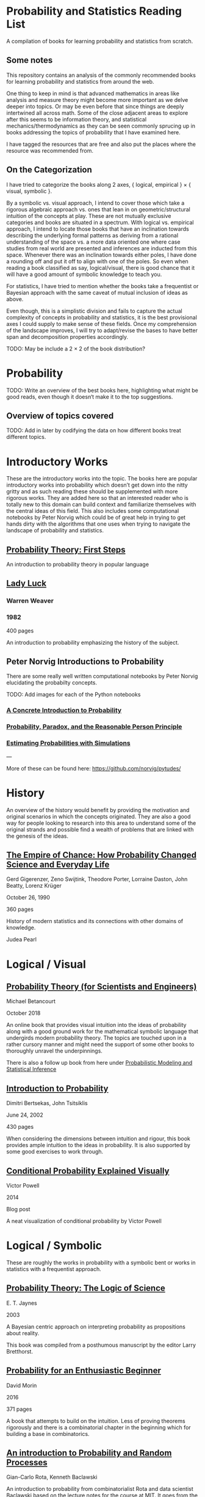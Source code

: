 * Probability and Statistics Reading List

A compilation of books for learning probability and statistics from scratch.

** Some notes

This repository contains an analysis of the commonly recommended books for learning probability and statistics from around the web.

One thing to keep in mind is that advanced mathematics in areas like analysis and measure theory might become more important as we delve deeper into topics. Or may be even before that since things are deeply intertwined all across math. Some of the close adjacent areas to explore after this seems to be information theory, and statistical mechanics/thermodynamics as they can be seen commonly sprucing up in books addressing the topics of probability that I have examined here.

I have tagged the resources that are free and also put the places where the resource was recommended from.

** On the Categorization

I have tried to categorize the books along 2 axes, { logical, empirical } × { visual, symbolic }.


By a symbolic vs. visual approach, I intend to cover those which take a rigorous algebraic approach vs. ones that lean in on geometric/structural intuition of the concepts at play. These are not mutually exclusive categories and books are situated in a spectrum. With logical vs. empirical approach, I intend to locate those books that have an inclination towards describing the underlying formal patterns as deriving from a rational understanding of the space vs. a more data oriented one where case studies from real world are presented and inferences are inducted from this space.  Whenever there was an inclination towards either poles, I have done a rounding off and put it off to align with one of the poles. So even when reading a book classified as say, logical/visual, there is good chance that it will have a good amount of symbolic knowledge to teach you. 

For statistics, I have tried to mention whether the books take a frequentist or Bayesian approach with the same caveat of mutual inclusion of ideas as above.

Even though, this is a simplistic division and fails to capture the actual complexity of concepts in probability and statistics, it is the best provisional axes I could supply to make sense of these fields. Once my comprehension of the landscape improves, I will try to adapt/revise the bases to have better span and decomposition properties accordingly.

TODO: May be include a 2 × 2 of the book distribution?

* Probability

TODO: Write an overview of the best books here, highlighting what might be good reads, even though it doesn‘t make it to the top suggestions.

** Overview of topics covered

TODO: Add in later by codifying the data on how different books treat different topics.

* Introductory Works

These are the introductory works into the topic. The books here are popular introductory works into probability which doesn’t get down into the nitty gritty and as such reading these should be supplemented with more rigorous works. They are added here so that an interested reader who is totally new to this domain can build context and familiarize themselves with the central ideas of this field. This also includes some computational notebooks by Peter Norvig which could be of great help in trying to get hands dirty with the algorithms that one uses when trying to navigate the landscape of probability and statistics.

** [[https://archive.org/details/ProbabilityTheoryfirstSteps/mode/2up][Probability Theory: First Steps]]

#+BEGIN_HTML
<a href="https://archive.org/details/ProbabilityTheoryfirstSteps/mode/2up"><img src="./img/probability-theory-first-steps.jpg" alt="Cover for Probability Theory: The First Steps" width="300px" /></a>
#+END_HTML

An introduction to probability theory in popular language

** [[https://amzn.to/3nyM3v1][Lady Luck]]

#+BEGIN_HTML
<a href="https://amzn.to/3nyM3v1"><img width="300px" src="./img/lady-luck.jpg" alt="Cover image for Lady Luck" /></a>
#+END_HTML

*** Warren Weaver
*** 1982

400 pages

An introduction to probability emphasizing the history of the subject.

** Peter Norvig Introductions to Probability

There are some really well written computational notebooks by Peter Norvig elucidating the probabilty concepts.

TODO: Add images for each of the Python notebooks

*** [[https://github.com/norvig/pytudes/blob/main/ipynb/Probability.ipynb][A Concrete Introduction to Probability]]

[[./img/a-concrete-introduction-to-probability.png]]

*** [[https://github.com/norvig/pytudes/blob/main/ipynb/ProbabilityParadox.ipynb][Probability, Paradox, and the Reasonable Person Principle]]

[[./img/probability-paradox-and-the-reasonable-person-principle.png]]

*** [[https://github.com/norvig/pytudes/blob/main/ipynb/ProbabilitySimulation.ipynb][Estimating Probabilities with Simulations]]

[[./img/estimating-probabilities-with-simulations.png]]

---

More of these can be found here: https://github.com/norvig/pytudes/

* History

An overview of the history would benefit by providing the motivation and original scenarios in which the concepts originated. They are also a good way for people looking to research into this area to understand some of the original strands and possible find a wealth of problems that are linked with the genesis of the ideas.

** [[https://amzn.to/3FARmQM][The Empire of Chance: How Probability Changed Science and Everyday Life]]

#+BEGIN_HTML
<a href="https://amzn.to/3FARmQM"><img width="300px" src="./img/the-empire-of-chance.jpg" alt="Cover of The Empire of Chance" /></a>
#+END_HTML

Gerd Gigerenzer, Zeno Swijtink, Theodore Porter, Lorraine Daston, John Beatty, Lorenz Krüger

October 26, 1990

360 pages

History of modern statistics and its connections with other domains of knowledge.

Judea Pearl

* Logical / Visual

** [[https://betanalpha.github.io/assets/case_studies/probability_theory.html][Probability Theory (for Scientists and Engineers)]]

[[./img/probability-theory-for-scientists-and-engineers.png]]

Michael Betancourt

October 2018

An online book that provides visual intuition into the ideas of probability along with a good ground work for the mathematical symbolic language that undergirds modern probability theory. The topics are touched upon in a rather cursory manner and might need the support of some other books to thoroughly unravel the underpinnings.

There is also a follow up book from here under [[https://betanalpha.github.io/assets/case_studies/modeling_and_inference.html][Probabilistic Modeling and Statistical Inference]]

** [[https://amzn.to/3l2Pp7X][Introduction to Probability]]

#+BEGIN_HTML
<a href="https://amzn.to/3l2Pp7X"><img width="300px" src="./img/introduction-to-probability.jpg" alt="Cover image for Introduction to Probability" /></a>
#+END_HTML

Dimitri Bertsekas, John Tsitsiklis

June 24, 2002

430 pages

When considering the dimensions between intuition and rigour, this book provides ample intuition to the ideas in probability. It is also supported by some good exercises to work through.

** [[http://setosa.io/conditional/][Conditional Probability Explained Visually]]

[[./img/conditional-probability-explained-visually.png]]

Victor Powell

2014

Blog post

A neat visualization of conditional probability by Victor Powell

* Logical / Symbolic

These are roughly the works in probability with a symbolic bent or works in statistics with a frequentist approach.

** [[https://amzn.to/3nDXiCu][Probability Theory: The Logic of Science]]

#+BEGIN_HTML
<a href="https://amzn.to/3nDXiCu"><img width="300px" src="./img/probability-theory-the-logic-of-science.jpg" alt="Cover of Probability Theory: The Logic of Science" /></a>
#+END_HTML

E. T. Jaynes

2003

A Bayesian centric approach on interpreting probability as propositions about reality.

This book was compiled from a posthumous manuscript by the editor Larry Bretthorst.

** [[https://amzn.to/3r4Gd6G][Probability for an Enthusiastic Beginner]]

#+BEGIN_HTML
<a href="https://amzn.to/3r4Gd6G"><img width="300px" src="./img/probability-for-the-enthusiastic-beginner.jpg" alt="Cover of Probability for the Enthusiastic Beginner" /></a>
#+END_HTML

David Morin

2016

371 pages

A book that attempts to build on the intuition. Less of proving theorems rigorously and there is a combinatorial chapter in the beginning which for building a base in combinatorics.

** [[https://archive.org/details/GianCarlo_Rota_and_Kenneth_Baclawski__An_Introduction_to_Probability_and_Random_Processes/page/n1/mode/2up][An introduction to Probability and Random Processes]]

#+BEGIN_HTML
<a href="https://archive.org/details/GianCarlo_Rota_and_Kenneth_Baclawski__An_Introduction_to_Probability_and_Random_Processes/page/n1/mode/2up"><img width="300px" src="./img/an-introduction-to-probability-and-random-processes.png" alt="Cover of An Introduction to Probability and Random Processes" /></a>
#+END_HTML

Gian-Carlo Rota, Kenneth Baclawski

An introduction to probability from combinatorialist Rota and data scientist Baclawski based on the lecture notes for the course at MIT. It goes from the elementary concepts of probability and statistics and has a thermodynamics/information theory bend towards the end.

** [[https://amzn.to/32eLr5o][Causal Inference: A Primer]]

#+BEGIN_HTML
<a href="https://amzn.to/32eLr5o"><img width="300px" src="./img/causal-inference-in-statistics-a-primer.jpg" alt="Cover of Causal Inference in Statistics A Primer" /></a>
#+END_HTML

Judea Pearl, Madelyn Glymour, Nicholas P. Jewell

160 pages

2016

Might be a nice book to start reading after The Book of Why to get into some of the nitty gritty on inference from data. There seems also to be a more rigorous work on Causality by Pearl in [[https://amzn.to/3CTFLux][Causality: Models, Reasoning, and Inference]]

* Empirical / Symbolic

* [[https://archive.org/details/TheWorldIsBuiltOnProbability/page/n11/mode/2up][The World is built on probability]]

#+BEGIN_HTML
<a href="https://archive.org/details/TheWorldIsBuiltOnProbability/page/n11/mode/2up"><img width="300px" src="./img/the-world-is-built-on-probability.jpg" alt="Cover of The World is Built on Probability" /></a>
#+END_HTML

Lev Tarasov (Translated by Michael Burov)

1984

198 pages

An introduction to the subject of probability motivated by examples from decision making, control theory, biology, and quantum mechanics. Was originally published in Russian and translated to English.

** [[https://amzn.to/3rykG6R][Statistical Inference]]

George Casella and Roger Berger

Typically used in many universities as the starting text. [[https://stats.stackexchange.com/questions/353138/casella-and-berger-vs-wasserman-to-acquire-a-good-statistics-foundation][Apparently]] more rigorous and more focused on technical details than All of Statistics.

** [[https://amzn.to/3xMEsw9][Introduction to Probability and Statistics for Engineers and Scientists]]

Sheldon Ross

First Edition: 1987, 6th Edition: 2021

** [[https://amzn.to/3EgDHhy][Introduction to Probability]]

Charles M. Grinstead, J. Laurie Snell

** [[https://amzn.to/3odDsOI][Probability and Statistics]]

Morris DeGroot, Mark Schervish

** [[https://greenteapress.com/wp/think-bayes/][Think Bayes]]

** [[https://web.stanford.edu/~hastie/CASI/][Computer Age Statistical Inference]]

* Empirical / Visual

These are roughly the works with a Bayesian / Data centric bent which focusses on a visual approach.

** [[https://amzn.to/3Edl51Q][Bayes Theorem: A Visual Introduction for Beginners]]
Dan Morris

** [[https://seeing-theory.brown.edu/index.html][Seeing Theory]]

* Empirical / Symbolic

These are roughly the works with a Bayesian / Data centric bent which focusses on a symbolic approach. The more rigorous works in studies can also be seen in this section as visual ideas haven’t matured to capture the rigorous nature of mathematical machinery employed to make sense of the ideas in this field.

* Videos

https://www.youtube.com/playlist?list=PL17567A1A3F5DB5E4

* Introductory Works

** [[https://en.wikipedia.org/wiki/The_Lady_Tasting_Tea][The Lady Tasting Tea]]

#+BEGIN_HTML

<a href="https://en.wikipedia.org/wiki/The_Lady_Tasting_Tea"><img width="300px" src="./img/the-lady-tasting-tea.jpg" alt="Cover image for The Lady Tasting the Tea" /></a>

#+END_HTML

*** David Salsburg

- April 1, 2001
- 352 pages

** [[https://amzn.to/30CNY8N][The Theory that would not Die – How Bayes’ Rule Cracked the Enigma Code, Hunted Down Russian Submarines and Emerged Triumphant from Two Centuries of Controversy]]

#+BEGIN_HTML

<a href="https://amzn.to/30CNY8N"><img src="./img/the-theory-that-would-not-die.jpg" width="300px" alt="Cover for The Theory that would not die" /></a>

#+END_HTML

*** Sharon Bertsch McGrayne

*** 2012

360 pages

A talk based on this book is available here: https://www.youtube.com/watch?v=8oD6eBkjF9o

[[./img/the-theory-that-would-not-die-video.jpg]]

The book describes the contest between frequentist and Bayesian approaches. It has less mathematics and computation using the mathematical concepts and is rather narrative oriented about how the different ideas panned out.

** [[https://amzn.to/31od7UW][The Art Of Statistics: How to Learn from Data]]
David Spiegelhalter

** [[https://amzn.to/3rrdZmU][Naked Statistics]]
Charles Wheelan

** [[https://amzn.to/3ofHSo1][Understanding Uncertainty]]

Dennis V. Lindley

11th Edition (2006)

An introductory book that gives a conceptual grounding for the ideas in probability and statistics.

* Frequentist

** [[https://amzn.to/3DcVxAD][Probability via Expectation]]
Peter Whittle

** [[https://amzn.to/3dc5i7y][Principles of Statistical Inference]]
David R. Cox

** [[https://amzn.to/3xM0Qpq][All of Statistics: A Course in Statistical Inference]]
Larry Wasserman

* Empiric/Symbolic

** [[https://amzn.to/3dbmvOw][Theory of Probability: A Critical Introductory Treatment]]
Bruno de Finetti

A Bayesian approach on probability as accounting for consequences of decisions made.

** [[https://amzn.to/3G4KwmM][Statistical Rethinking: With examples in R and STAN]]

** [[http://www.stat.columbia.edu/~gelman/book/][Bayesian Data Analysis]]

** [[https://www.openintro.org/book/os/][OpenIntro Statistics]]

** [[https://greenteapress.com/wp/think-stats-2e/][Think Stats]]

** [[http://statweb.stanford.edu/~tibs/ElemStatLearn/printings/ESLII_print10.pdf][Elements of Statistical Learning]]

** [[https://amzn.to/2ZNwbeZ][An Introduction to Statistical Learning: With Applications in R]]

Less background required than Elements of Statistical Learning

** [[https://amzn.to/3dcA8ge][Statistics]]
David Freedman, Robert Pisani, Roger Purves

4th Edition (2007)

A book directed towards people with minimal mathematics exposure. The organization of the book in helping build the intuition gradually is remarked by people have read it.

* History

** [[https://amzn.to/3FZZaf8][Taming of Chance]]

Ian Hacking

1990

A standard recommendation to learn about the origins of probability ad statistics. This book, along with [[https://amzn.to/3dalnuF][The Emergence of Probability]] by Hacking, which has a more philosophical bent, might serve as a decent bundle for exposure to the historical details on how probability took shape as a science.

** [[https://amzn.to/30TNewk][The Rise of Statistical Thinking - 1820 – 1900]]
Theodore M. Porter
August 18, 2020
360 pages

History of the subject with more of an academic bent. A general reader might find Ian Hacking’s work more approachable.

* To check out:
** [[https://amzn.to/31lXjlA][An Introduction to Probability Theory and Its Applications]]
William Feller

** [[https://amzn.to/3IdxLIs][Data Analysis Using Regression and Multilevel/Hierarchical Analysis]]

Andrew Gelman, Jennifer Hill

2006

** [[https://amzn.to/3dbBGar][Discrete Probability]]

Hugh Gordon

2012

A book explaining discrete probability in an accessible language.

** [[https://amzn.to/31oVpAI][Understanding Probability]]

Henk Tijms

2012

** [[https://probabilitybook.net][Introduction to Probability]]
Joseph K. Blitzstein, Jessica Hwang

[[https://amzn.to/3pjo16N][1st Edition: 2014]], 2nd Edition: 2019

Comes with an accompanying MOOC: https://projects.iq.harvard.edu/stat110/home

** Rigorous works

** https://www.amazon.com/dp/039504636X
** https://www.amazon.com/gp/product/B00711B7AS
** https://www.amazon.com/Probability-Springer-Texts-Statistics-Pitman/dp/0387979743
** https://www.amazon.com/dp/0121741516
** https://www.amazon.com/dp/081764055X
** https://www.amazon.com/dp/038732903X
** https://www.amazon.com/dp/0521406056
** https://www.amazon.com/dp/0521765390
** https://www.amazon.com/Foundations-Statistics-Leonard-J-Savage/dp/0486623491/
** https://www.amazon.com/dp/8189938401

** [[https://amzn.to/3ddOXPL][Probability Theory: A Comprehensive Course]]
Achim Klenke

Recommended as a reference book on probability

** [[https://amzn.to/3DoL4Cs][Probability and Random Processes]]
Geoffrey R. Grimmett, David R. Stirzaker

Considered a standard reference to the subject

* Additional Resources

** Against the Gods
Peter L. Bernstein

** The (Mis)Behaviour of Markets
Benoit B. Mandelbrot, Richard L Hudson

* Sampled but not included

** [[https://amzn.to/3luibyC][Mastering Metrics]]

The book has an econometric viewpoint towards how to infer cause and effect using statistics.

Probability and Statistics for Engineers and Scientists by Anthony Hayter
http://www.amazon.com/Statistics-Learning-Presence-Variation-Wardrop/dp/0697215938
The Probabilistic Method by Noga Alon and Joel H. Spencer.
https://www.amazon.in/Natural-Introduction-Probability-Theory/dp/3764387238

https://www.amazon.com/Introduction-Statistics-Intuitive-Analyzing-Discoveries/dp/1735431109/

If you want to have an Information Theory bend: http://www.inference.org.uk/itila/book.html

http://www.stat.cmu.edu/~cshalizi/ADAfaEPoV/